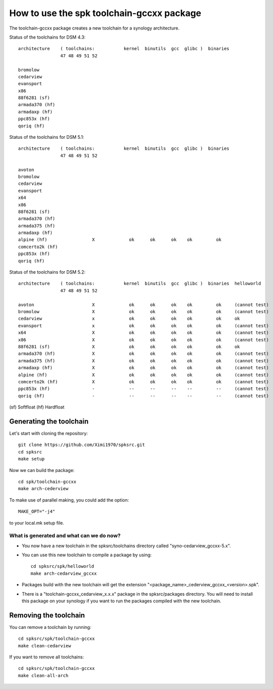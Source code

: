 How to use the spk toolchain-gccxx package
==========================================


The toolchain-gccxx package creates a new toolchain for a synology architecture.


Status of the toolchains for DSM 4.3::

	architecture    ( toolchains:    	kernel  binutils  gcc  glibc )  binaries
			47 48 49 51 52
	
	bromolow	
	cedarview	
	evansport	
	x86		
	88f6281 (sf)	
	armada370 (hf)	
	armadaxp (hf)	
	ppc853x (hf)	
	qoriq (hf)	


Status of the toolchains for DSM 5.1::

	architecture    ( toolchains:    	kernel  binutils  gcc  glibc )  binaries
			47 48 49 51 52
	
	avoton		                          
	bromolow	                          
	cedarview	                          
	evansport	                          
	x64		                          
	x86		                          
	88f6281 (sf)	                          
	armada370 (hf)	                          
	armada375 (hf)	                          
	armadaxp (hf)	                          
	alpine (hf)	            X             ok      ok      ok    ok         ok
	comcerto2k (hf)	                          
	ppc853x (hf)	                          
	qoriq (hf)	                          


Status of the toolchains for DSM 5.2::

	architecture    ( toolchains:    	kernel  binutils  gcc  glibc )  binaries  helloworld
			47 48 49 51 52
	
	avoton		            X             ok      ok      ok    ok         ok     (cannot test)
	bromolow	            X             ok      ok      ok    ok         ok     (cannot test)
	cedarview	            x             ok      ok      ok    ok         ok     ok
	evansport	            x             ok      ok      ok    ok         ok     (cannot test)
	x64		            X             ok      ok      ok    ok         ok     (cannot test)
	x86		            X             ok      ok      ok    ok         ok     (cannot test)
	88f6281 (sf)	            X             ok      ok      ok    ok         ok     ok
	armada370 (hf)	            X             ok      ok      ok    ok         ok     (cannot test)
	armada375 (hf)	            X             ok      ok      ok    ok         ok     (cannot test)
	armadaxp (hf)	            X             ok      ok      ok    ok         ok     (cannot test)
	alpine (hf)	            X             ok      ok      ok    ok         ok     (cannot test)
	comcerto2k (hf)	            X             ok      ok      ok    ok         ok     (cannot test)
	ppc853x (hf)	            -             --      --      --    --         --     (cannot test)
	qoriq (hf)	            -             --      --      --    --         --     (cannot test)

(sf)	Softfloat
(hf)	Hardfloat


Generating the toolchain
------------------------

Let's start with cloning the repository::

    git clone https://github.com/Ximi1970/spksrc.git
    cd spksrc
    make setup
    
Now we can build the package::

    cd spk/toolchain-gccxx
    make arch-cederview

To make use of parallel making, you could add the option::

	MAKE_OPT="-j4"

to your local.mk setup file.


What is generated and what can we do now?
^^^^^^^^^^^^^^^^^^^^^^^^^^^^^^^^^^^^^^^^^

* You now have a new toolchain in the spksrc/toolchains directory called "syno-cedarview_gccxx-5.x".
* You can use this new toolchain to compile a package by using::

    cd spksrc/spk/helloworld
    make arch-cedarview_gccxx

* Packages build with the new toolchain will get the extension "<package_name>_cederview_gccxx_<version>.spk".
* There is a "toolchain-gccxx_cedarview_x.x.x" package in the spksrc/packages directory. You will need
  to install this package on your synology if you want to run the packages compiled with the new toolchain.

  
Removing the toolchain
----------------------

You can remove a toolchain by running::

    cd spksrc/spk/toolchain-gccxx
    make clean-cedarview

If you want to remove all toolchains::

    cd spksrc/spk/toolchain-gccxx
    make clean-all-arch

